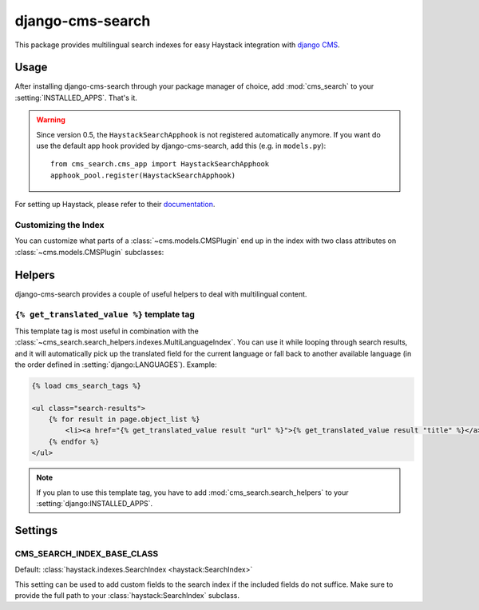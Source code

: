 =================
django-cms-search
=================

This package provides multilingual search indexes for easy Haystack integration
with `django CMS <http://www.django-cms.org>`_.

Usage
=====

After installing django-cms-search through your package manager of choice, add
:mod:`cms_search` to your :setting:`INSTALLED_APPS`. That's it.

.. warning::

    Since version 0.5, the ``HaystackSearchApphook`` is not registered automatically
    anymore. If you want do use the default app hook provided by django-cms-search,
    add this (e.g. in ``models.py``)::

        from cms_search.cms_app import HaystackSearchApphook
        apphook_pool.register(HaystackSearchApphook)

For setting up Haystack, please refer to their
`documentation <http://readthedocs.org/docs/django-haystack/en/latest/>`_.

Customizing the Index
---------------------

You can customize what parts of a :class:`~cms.models.CMSPlugin` end up in
the index with two class attributes on :class:`~cms.models.CMSPlugin`
subclasses:

.. attribute:: search_fields

    a list of field names to index.

.. attribute:: search_fulltext

    if ``True``, the index renders the plugin and adds the result (sans HTML
    tags) to the index.

Helpers
=======

.. module:: cms_search.search_helpers

django-cms-search provides a couple of useful helpers to deal with multilingual
content.


.. py:class:: cms_search.search_helpers.indexes.MultiLanguageIndex

    A :class:`~haystack:SearchIndex` that dynamically adds translated fields to
    the search index.  An example for when this is useful is the app hook
    infrastructure from django CMS. When a model's
    :meth:`~django.db.models.Model.get_absolute_url` uses a url pattern that
    is attached to an app hook, the URL varies depending on the language. A
    usage example:

    .. code-block:: python

        from haystack import indexes
        from cms_search.search_helpers.indexes import MultiLanguageIndex

        class NewsIndex(MultiLanguageIndex):
            text = indexes.CharField(document=True, use_template=True)
            title = indexes.CharField(model_attr='title')
            url = indexes.CharField(stored=True)

            def prepare_url(self, obj):
                return obj.get_absolute_url()

            class HaystackTrans:
                fields = ('url', 'title')

    .. note::

        * :class:`~cms_search.search_helpers.indexes.MultiLanguageIndex`
          dynamically creates translated fields. The name of the dynamic fields
          is a concatenation of the original field name, an underscore and the
          language code.
        * If you define a :meth:`prepare` method for a translated field, that
          method will be called multiple times, with changing active language.
        * In the above example, you might want to catch
          :class:`~django.core.urlresolvers.NoReverseMatch` exceptions if you
          don't have activated the app hook for all languages defined in
          :setting:`django:LANGUAGES`.
        * The :attr:`~haystack:SearchField.model_attr` attribute is handled
          somewhat specially. The index tries to find a field on the model
          called ``model_attr + '_' + language_code``. If it exists, it is used
          as the translated value. But it isn't possible to supply the name of
          a model method and let the index call it with varying activated
          languages. Use :meth:`prepare_myfieldname` for that case.

    .. note::

        django CMS monkeypatches :func:`django.core.urlresolvers.reverse` to
        enable language namespaces. To ensure that this monkeypatching happens
        before haystack autodiscovers your indexes, your ``search_sites.py``
        should look somewhat like this:

        .. code-block:: python

            from cms.models import monkeypatch_reverse
            import haystack

            monkeypatch_reverse()
            haystack.autodiscover()


.. :class:: cms_search.search_helpers.fields.MultiLangTemplateField

    A :class:`haystack.indexes.CharField` subclass that renders the search
    template in all languages defined in :setting:`django:LANGUAGES` and
    concatenates the result.

.. templatetag:: get_translated_value

``{% get_translated_value %}`` template tag
-------------------------------------------

This template tag is most useful in combination with the
:class:`~cms_search.search_helpers.indexes.MultiLanguageIndex`. You can use it
while looping through search results, and it will automatically pick up the
translated field for the current language or fall back to another available
language (in the order defined in :setting:`django:LANGUAGES`). Example:

.. code-block:: html+django

    {% load cms_search_tags %}

    <ul class="search-results">
        {% for result in page.object_list %}
            <li><a href="{% get_translated_value result "url" %}">{% get_translated_value result "title" %}</a></li>
        {% endfor %}
    </ul>

.. note::

    If you plan to use this template tag, you have to add
    :mod:`cms_search.search_helpers` to your :setting:`django:INSTALLED_APPS`.


Settings
========
.. setting: CMS_SEARCH_INDEX_BASE_CLASS

CMS_SEARCH_INDEX_BASE_CLASS
---------------------------
Default: :class:`haystack.indexes.SearchIndex <haystack:SearchIndex>`

This setting can be used to add custom fields to the search index if the
included fields do not suffice. Make sure to provide the full path
to your :class:`haystack:SearchIndex` subclass.

